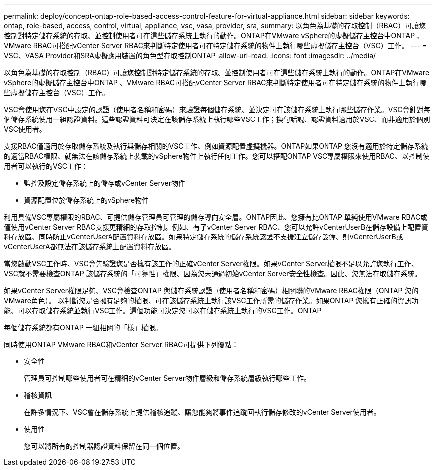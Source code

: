 ---
permalink: deploy/concept-ontap-role-based-access-control-feature-for-virtual-appliance.html 
sidebar: sidebar 
keywords: ontap, role-based, access, control, virtual, appliance, vsc, vasa, provider, sra, 
summary: 以角色為基礎的存取控制（RBAC）可讓您控制對特定儲存系統的存取、並控制使用者可在這些儲存系統上執行的動作。ONTAP在VMware vSphere的虛擬儲存主控台中ONTAP 、VMware RBAC可搭配vCenter Server RBAC來判斷特定使用者可在特定儲存系統的物件上執行哪些虛擬儲存主控台（VSC）工作。 
---
= VSC、VASA Provider和SRA虛擬應用裝置的角色型存取控制ONTAP
:allow-uri-read: 
:icons: font
:imagesdir: ../media/


[role="lead"]
以角色為基礎的存取控制（RBAC）可讓您控制對特定儲存系統的存取、並控制使用者可在這些儲存系統上執行的動作。ONTAP在VMware vSphere的虛擬儲存主控台中ONTAP 、VMware RBAC可搭配vCenter Server RBAC來判斷特定使用者可在特定儲存系統的物件上執行哪些虛擬儲存主控台（VSC）工作。

VSC會使用您在VSC中設定的認證（使用者名稱和密碼）來驗證每個儲存系統、並決定可在該儲存系統上執行哪些儲存作業。VSC會針對每個儲存系統使用一組認證資料。這些認證資料可決定在該儲存系統上執行哪些VSC工作；換句話說、認證資料適用於VSC、而非適用於個別VSC使用者。

支援RBAC僅適用於存取儲存系統及執行與儲存相關的VSC工作、例如資源配置虛擬機器。ONTAP如果ONTAP 您沒有適用於特定儲存系統的適當RBAC權限、就無法在該儲存系統上裝載的vSphere物件上執行任何工作。您可以搭配ONTAP VSC專屬權限來使用RBAC、以控制使用者可以執行的VSC工作：

* 監控及設定儲存系統上的儲存或vCenter Server物件
* 資源配置位於儲存系統上的vSphere物件


利用具備VSC專屬權限的RBAC、可提供儲存管理員可管理的儲存導向安全層。ONTAP因此、您擁有比ONTAP 單純使用VMware RBAC或僅使用vCenter Server RBAC支援更精細的存取控制。例如、有了vCenter Server RBAC、您可以允許vCenterUserB在儲存設備上配置資料存放區、同時防止vCenterUserA配置資料存放區。如果特定儲存系統的儲存系統認證不支援建立儲存設備、則vCenterUserB或vCenterUserA都無法在該儲存系統上配置資料存放區。

當您啟動VSC工作時、VSC會先驗證您是否擁有該工作的正確vCenter Server權限。如果vCenter Server權限不足以允許您執行工作、VSC就不需要檢查ONTAP 該儲存系統的「可靠性」權限、因為您未通過初始vCenter Server安全性檢查。因此、您無法存取儲存系統。

如果vCenter Server權限足夠、VSC會檢查ONTAP 與儲存系統認證（使用者名稱和密碼）相關聯的VMware RBAC權限（ONTAP 您的VMware角色）。 以判斷您是否擁有足夠的權限、可在該儲存系統上執行該VSC工作所需的儲存作業。如果ONTAP 您擁有正確的資訊功能、可以存取儲存系統並執行VSC工作。這個功能可決定您可以在儲存系統上執行的VSC工作。ONTAP

每個儲存系統都有ONTAP 一組相關的「樣」權限。

同時使用ONTAP VMware RBAC和vCenter Server RBAC可提供下列優點：

* 安全性
+
管理員可控制哪些使用者可在精細的vCenter Server物件層級和儲存系統層級執行哪些工作。

* 稽核資訊
+
在許多情況下、VSC會在儲存系統上提供稽核追蹤、讓您能夠將事件追蹤回執行儲存修改的vCenter Server使用者。

* 使用性
+
您可以將所有的控制器認證資料保留在同一個位置。


